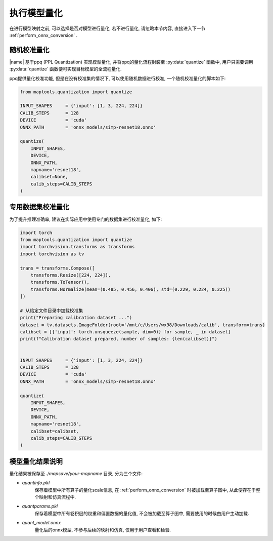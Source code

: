 .. _perform_quantization:

执行模型量化
=============

在进行模型映射之前, 可以选择是否对模型进行量化, 若不进行量化, 请忽略本节内容, 直接进入下一节 :ref:`perform_onnx_conversion` .

随机校准量化
~~~~~~~~~~~~~

|name| 基于ppq (PPL Quantization) 实现模型量化, 并将ppq的量化流程封装至 :py:data:`quantize` 函数中, 用户只需要调用 :py:data:`quantize` 函数便可实现目标模型的全流程量化.

ppq提供量化校准功能, 但是在没有校准集的情况下, 可以使用随机数据进行校准, 一个随机校准量化的脚本如下:

.. code-block:: python

    from maptools.quantization import quantize

    INPUT_SHAPES     = {'input': [1, 3, 224, 224]}
    CALIB_STEPS      = 128
    DEVICE           = 'cuda'
    ONNX_PATH        = 'onnx_models/simp-resnet18.onnx'

    quantize(
        INPUT_SHAPES,
        DEVICE,
        ONNX_PATH,
        mapname='resnet18',
        calibset=None,
        calib_steps=CALIB_STEPS
    )

专用数据集校准量化
~~~~~~~~~~~~~~~~~~

为了提升推理准确率, 建议在实际应用中使用专门的数据集进行校准量化, 如下:

.. code-block:: python

    import torch
    from maptools.quantization import quantize
    import torchvision.transforms as transforms
    import torchvision as tv

    trans = transforms.Compose([
        transforms.Resize([224, 224]),
        transforms.ToTensor(),
        transforms.Normalize(mean=(0.485, 0.456, 0.406), std=(0.229, 0.224, 0.225))
    ])

    # 从给定文件目录中加载校准集
    print("Preparing calibration dataset ...")
    dataset = tv.datasets.ImageFolder(root='/mnt/c/Users/wx98/Downloads/calib', transform=trans)
    calibset = [{'input': torch.unsqueeze(sample, dim=0)} for sample, _ in dataset]
    print(f"Calibration dataset prepared, number of samples: {len(calibset)}")


    INPUT_SHAPES     = {'input': [1, 3, 224, 224]}
    CALIB_STEPS      = 128
    DEVICE           = 'cuda'
    ONNX_PATH        = 'onnx_models/simp-resnet18.onnx'

    quantize(
        INPUT_SHAPES,
        DEVICE,
        ONNX_PATH,
        mapname='resnet18',
        calibset=calibset,
        calib_steps=CALIB_STEPS
    )


模型量化结果说明
~~~~~~~~~~~~~~~~

量化结果被保存至 `./mapsave/your-mapname` 目录, 分为三个文件:

+ `quantinfo.pkl`
    保存着模型中所有算子的量化scale信息, 在 :ref:`perform_onnx_conversion` 时被加载至算子图中, 从此便存在于整个映射和仿真流程中.

+ `quantparams.pkl`
    保存着模型中所有卷积层的权重和偏置数据的量化值, 不会被加载至算子图中, 需要使用的时候由用户主动加载.

+ `quant_model.onnx`
    量化后的onnx模型, 不参与后续的映射和仿真, 仅用于用户查看和检验.
